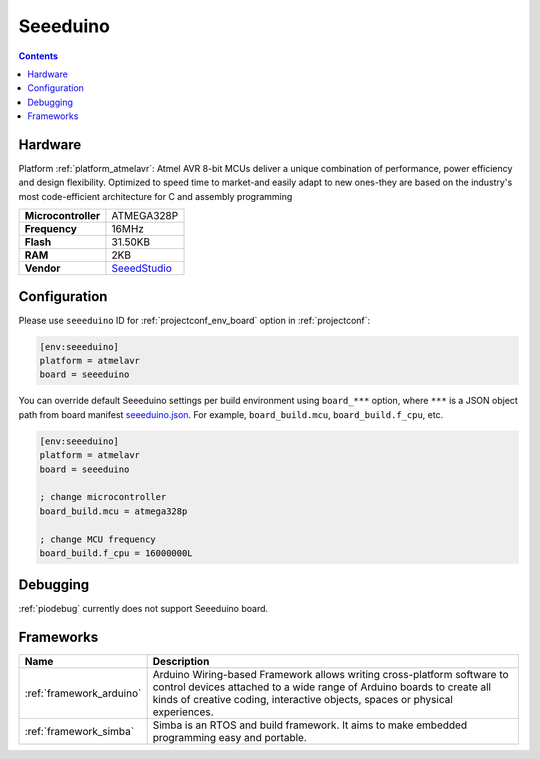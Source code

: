 ..  Copyright (c) 2014-present PlatformIO <contact@platformio.org>
    Licensed under the Apache License, Version 2.0 (the "License");
    you may not use this file except in compliance with the License.
    You may obtain a copy of the License at
       http://www.apache.org/licenses/LICENSE-2.0
    Unless required by applicable law or agreed to in writing, software
    distributed under the License is distributed on an "AS IS" BASIS,
    WITHOUT WARRANTIES OR CONDITIONS OF ANY KIND, either express or implied.
    See the License for the specific language governing permissions and
    limitations under the License.

.. _board_atmelavr_seeeduino:

Seeeduino
=========

.. contents::

Hardware
--------

Platform :ref:`platform_atmelavr`: Atmel AVR 8-bit MCUs deliver a unique combination of performance, power efficiency and design flexibility. Optimized to speed time to market-and easily adapt to new ones-they are based on the industry's most code-efficient architecture for C and assembly programming

.. list-table::

  * - **Microcontroller**
    - ATMEGA328P
  * - **Frequency**
    - 16MHz
  * - **Flash**
    - 31.50KB
  * - **RAM**
    - 2KB
  * - **Vendor**
    - `SeeedStudio <https://www.seeedstudio.com/Seeeduino-V4.2-p-2517.html?utm_source=platformio&utm_medium=docs>`__


Configuration
-------------

Please use ``seeeduino`` ID for :ref:`projectconf_env_board` option in :ref:`projectconf`:

.. code-block:: ini

  [env:seeeduino]
  platform = atmelavr
  board = seeeduino

You can override default Seeeduino settings per build environment using
``board_***`` option, where ``***`` is a JSON object path from
board manifest `seeeduino.json <https://github.com/platformio/platform-atmelavr/blob/master/boards/seeeduino.json>`_. For example,
``board_build.mcu``, ``board_build.f_cpu``, etc.

.. code-block:: ini

  [env:seeeduino]
  platform = atmelavr
  board = seeeduino

  ; change microcontroller
  board_build.mcu = atmega328p

  ; change MCU frequency
  board_build.f_cpu = 16000000L

Debugging
---------
:ref:`piodebug` currently does not support Seeeduino board.

Frameworks
----------
.. list-table::
    :header-rows:  1

    * - Name
      - Description

    * - :ref:`framework_arduino`
      - Arduino Wiring-based Framework allows writing cross-platform software to control devices attached to a wide range of Arduino boards to create all kinds of creative coding, interactive objects, spaces or physical experiences.

    * - :ref:`framework_simba`
      - Simba is an RTOS and build framework. It aims to make embedded programming easy and portable.